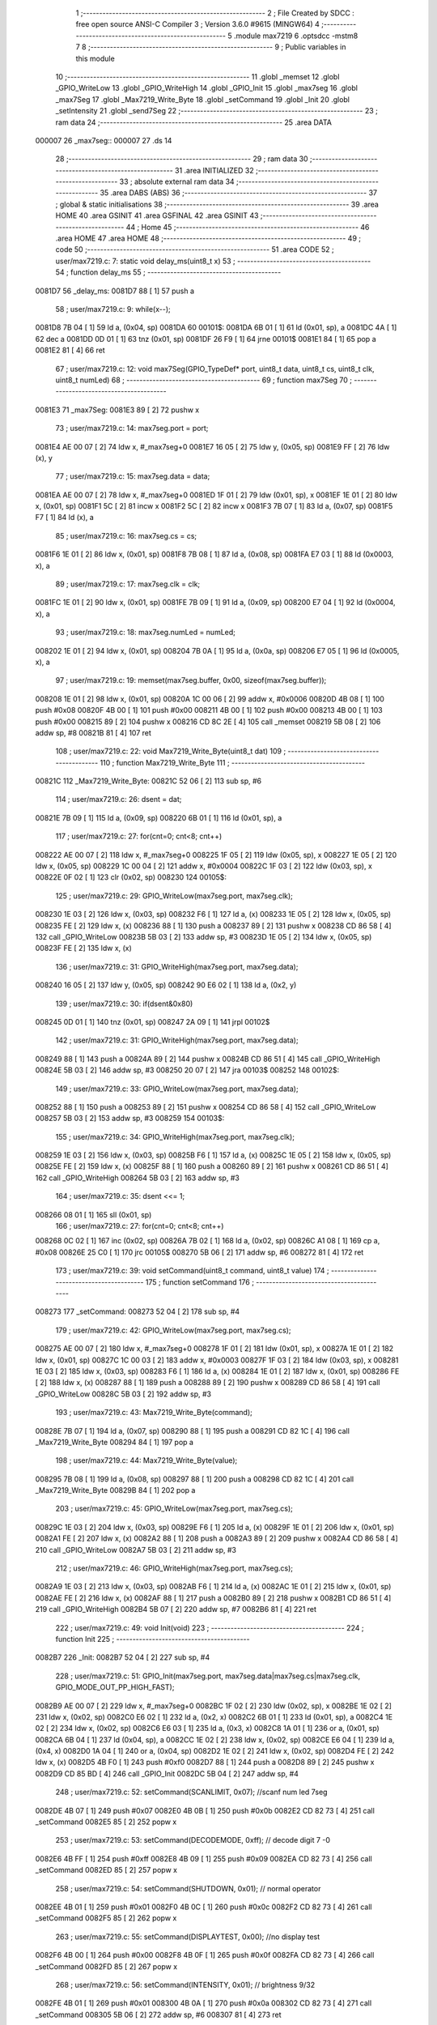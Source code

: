                                       1 ;--------------------------------------------------------
                                      2 ; File Created by SDCC : free open source ANSI-C Compiler
                                      3 ; Version 3.6.0 #9615 (MINGW64)
                                      4 ;--------------------------------------------------------
                                      5 	.module max7219
                                      6 	.optsdcc -mstm8
                                      7 	
                                      8 ;--------------------------------------------------------
                                      9 ; Public variables in this module
                                     10 ;--------------------------------------------------------
                                     11 	.globl _memset
                                     12 	.globl _GPIO_WriteLow
                                     13 	.globl _GPIO_WriteHigh
                                     14 	.globl _GPIO_Init
                                     15 	.globl _max7seg
                                     16 	.globl _max7Seg
                                     17 	.globl _Max7219_Write_Byte
                                     18 	.globl _setCommand
                                     19 	.globl _Init
                                     20 	.globl _setIntensity
                                     21 	.globl _send7Seg
                                     22 ;--------------------------------------------------------
                                     23 ; ram data
                                     24 ;--------------------------------------------------------
                                     25 	.area DATA
      000007                         26 _max7seg::
      000007                         27 	.ds 14
                                     28 ;--------------------------------------------------------
                                     29 ; ram data
                                     30 ;--------------------------------------------------------
                                     31 	.area INITIALIZED
                                     32 ;--------------------------------------------------------
                                     33 ; absolute external ram data
                                     34 ;--------------------------------------------------------
                                     35 	.area DABS (ABS)
                                     36 ;--------------------------------------------------------
                                     37 ; global & static initialisations
                                     38 ;--------------------------------------------------------
                                     39 	.area HOME
                                     40 	.area GSINIT
                                     41 	.area GSFINAL
                                     42 	.area GSINIT
                                     43 ;--------------------------------------------------------
                                     44 ; Home
                                     45 ;--------------------------------------------------------
                                     46 	.area HOME
                                     47 	.area HOME
                                     48 ;--------------------------------------------------------
                                     49 ; code
                                     50 ;--------------------------------------------------------
                                     51 	.area CODE
                                     52 ;	user/max7219.c: 7: static void delay_ms(uint8_t x)
                                     53 ;	-----------------------------------------
                                     54 ;	 function delay_ms
                                     55 ;	-----------------------------------------
      0081D7                         56 _delay_ms:
      0081D7 88               [ 1]   57 	push	a
                                     58 ;	user/max7219.c: 9: while(x--);
      0081D8 7B 04            [ 1]   59 	ld	a, (0x04, sp)
      0081DA                         60 00101$:
      0081DA 6B 01            [ 1]   61 	ld	(0x01, sp), a
      0081DC 4A               [ 1]   62 	dec	a
      0081DD 0D 01            [ 1]   63 	tnz	(0x01, sp)
      0081DF 26 F9            [ 1]   64 	jrne	00101$
      0081E1 84               [ 1]   65 	pop	a
      0081E2 81               [ 4]   66 	ret
                                     67 ;	user/max7219.c: 12: void max7Seg(GPIO_TypeDef* port, uint8_t data, uint8_t cs, uint8_t clk, uint8_t numLed)
                                     68 ;	-----------------------------------------
                                     69 ;	 function max7Seg
                                     70 ;	-----------------------------------------
      0081E3                         71 _max7Seg:
      0081E3 89               [ 2]   72 	pushw	x
                                     73 ;	user/max7219.c: 14: max7seg.port = port;
      0081E4 AE 00 07         [ 2]   74 	ldw	x, #_max7seg+0
      0081E7 16 05            [ 2]   75 	ldw	y, (0x05, sp)
      0081E9 FF               [ 2]   76 	ldw	(x), y
                                     77 ;	user/max7219.c: 15: max7seg.data = data;
      0081EA AE 00 07         [ 2]   78 	ldw	x, #_max7seg+0
      0081ED 1F 01            [ 2]   79 	ldw	(0x01, sp), x
      0081EF 1E 01            [ 2]   80 	ldw	x, (0x01, sp)
      0081F1 5C               [ 2]   81 	incw	x
      0081F2 5C               [ 2]   82 	incw	x
      0081F3 7B 07            [ 1]   83 	ld	a, (0x07, sp)
      0081F5 F7               [ 1]   84 	ld	(x), a
                                     85 ;	user/max7219.c: 16: max7seg.cs = cs;
      0081F6 1E 01            [ 2]   86 	ldw	x, (0x01, sp)
      0081F8 7B 08            [ 1]   87 	ld	a, (0x08, sp)
      0081FA E7 03            [ 1]   88 	ld	(0x0003, x), a
                                     89 ;	user/max7219.c: 17: max7seg.clk = clk;
      0081FC 1E 01            [ 2]   90 	ldw	x, (0x01, sp)
      0081FE 7B 09            [ 1]   91 	ld	a, (0x09, sp)
      008200 E7 04            [ 1]   92 	ld	(0x0004, x), a
                                     93 ;	user/max7219.c: 18: max7seg.numLed =  numLed;
      008202 1E 01            [ 2]   94 	ldw	x, (0x01, sp)
      008204 7B 0A            [ 1]   95 	ld	a, (0x0a, sp)
      008206 E7 05            [ 1]   96 	ld	(0x0005, x), a
                                     97 ;	user/max7219.c: 19: memset(max7seg.buffer, 0x00, sizeof(max7seg.buffer));
      008208 1E 01            [ 2]   98 	ldw	x, (0x01, sp)
      00820A 1C 00 06         [ 2]   99 	addw	x, #0x0006
      00820D 4B 08            [ 1]  100 	push	#0x08
      00820F 4B 00            [ 1]  101 	push	#0x00
      008211 4B 00            [ 1]  102 	push	#0x00
      008213 4B 00            [ 1]  103 	push	#0x00
      008215 89               [ 2]  104 	pushw	x
      008216 CD 8C 2E         [ 4]  105 	call	_memset
      008219 5B 08            [ 2]  106 	addw	sp, #8
      00821B 81               [ 4]  107 	ret
                                    108 ;	user/max7219.c: 22: void Max7219_Write_Byte(uint8_t dat)
                                    109 ;	-----------------------------------------
                                    110 ;	 function Max7219_Write_Byte
                                    111 ;	-----------------------------------------
      00821C                        112 _Max7219_Write_Byte:
      00821C 52 06            [ 2]  113 	sub	sp, #6
                                    114 ;	user/max7219.c: 26: dsent = dat;
      00821E 7B 09            [ 1]  115 	ld	a, (0x09, sp)
      008220 6B 01            [ 1]  116 	ld	(0x01, sp), a
                                    117 ;	user/max7219.c: 27: for(cnt=0; cnt<8; cnt++)
      008222 AE 00 07         [ 2]  118 	ldw	x, #_max7seg+0
      008225 1F 05            [ 2]  119 	ldw	(0x05, sp), x
      008227 1E 05            [ 2]  120 	ldw	x, (0x05, sp)
      008229 1C 00 04         [ 2]  121 	addw	x, #0x0004
      00822C 1F 03            [ 2]  122 	ldw	(0x03, sp), x
      00822E 0F 02            [ 1]  123 	clr	(0x02, sp)
      008230                        124 00105$:
                                    125 ;	user/max7219.c: 29: GPIO_WriteLow(max7seg.port, max7seg.clk);
      008230 1E 03            [ 2]  126 	ldw	x, (0x03, sp)
      008232 F6               [ 1]  127 	ld	a, (x)
      008233 1E 05            [ 2]  128 	ldw	x, (0x05, sp)
      008235 FE               [ 2]  129 	ldw	x, (x)
      008236 88               [ 1]  130 	push	a
      008237 89               [ 2]  131 	pushw	x
      008238 CD 86 58         [ 4]  132 	call	_GPIO_WriteLow
      00823B 5B 03            [ 2]  133 	addw	sp, #3
      00823D 1E 05            [ 2]  134 	ldw	x, (0x05, sp)
      00823F FE               [ 2]  135 	ldw	x, (x)
                                    136 ;	user/max7219.c: 31: GPIO_WriteHigh(max7seg.port, max7seg.data);
      008240 16 05            [ 2]  137 	ldw	y, (0x05, sp)
      008242 90 E6 02         [ 1]  138 	ld	a, (0x2, y)
                                    139 ;	user/max7219.c: 30: if(dsent&0x80)
      008245 0D 01            [ 1]  140 	tnz	(0x01, sp)
      008247 2A 09            [ 1]  141 	jrpl	00102$
                                    142 ;	user/max7219.c: 31: GPIO_WriteHigh(max7seg.port, max7seg.data);
      008249 88               [ 1]  143 	push	a
      00824A 89               [ 2]  144 	pushw	x
      00824B CD 86 51         [ 4]  145 	call	_GPIO_WriteHigh
      00824E 5B 03            [ 2]  146 	addw	sp, #3
      008250 20 07            [ 2]  147 	jra	00103$
      008252                        148 00102$:
                                    149 ;	user/max7219.c: 33: GPIO_WriteLow(max7seg.port, max7seg.data);
      008252 88               [ 1]  150 	push	a
      008253 89               [ 2]  151 	pushw	x
      008254 CD 86 58         [ 4]  152 	call	_GPIO_WriteLow
      008257 5B 03            [ 2]  153 	addw	sp, #3
      008259                        154 00103$:
                                    155 ;	user/max7219.c: 34: GPIO_WriteHigh(max7seg.port, max7seg.clk);
      008259 1E 03            [ 2]  156 	ldw	x, (0x03, sp)
      00825B F6               [ 1]  157 	ld	a, (x)
      00825C 1E 05            [ 2]  158 	ldw	x, (0x05, sp)
      00825E FE               [ 2]  159 	ldw	x, (x)
      00825F 88               [ 1]  160 	push	a
      008260 89               [ 2]  161 	pushw	x
      008261 CD 86 51         [ 4]  162 	call	_GPIO_WriteHigh
      008264 5B 03            [ 2]  163 	addw	sp, #3
                                    164 ;	user/max7219.c: 35: dsent <<= 1;
      008266 08 01            [ 1]  165 	sll	(0x01, sp)
                                    166 ;	user/max7219.c: 27: for(cnt=0; cnt<8; cnt++)
      008268 0C 02            [ 1]  167 	inc	(0x02, sp)
      00826A 7B 02            [ 1]  168 	ld	a, (0x02, sp)
      00826C A1 08            [ 1]  169 	cp	a, #0x08
      00826E 25 C0            [ 1]  170 	jrc	00105$
      008270 5B 06            [ 2]  171 	addw	sp, #6
      008272 81               [ 4]  172 	ret
                                    173 ;	user/max7219.c: 39: void setCommand(uint8_t command, uint8_t value)
                                    174 ;	-----------------------------------------
                                    175 ;	 function setCommand
                                    176 ;	-----------------------------------------
      008273                        177 _setCommand:
      008273 52 04            [ 2]  178 	sub	sp, #4
                                    179 ;	user/max7219.c: 42: GPIO_WriteLow(max7seg.port, max7seg.cs);
      008275 AE 00 07         [ 2]  180 	ldw	x, #_max7seg+0
      008278 1F 01            [ 2]  181 	ldw	(0x01, sp), x
      00827A 1E 01            [ 2]  182 	ldw	x, (0x01, sp)
      00827C 1C 00 03         [ 2]  183 	addw	x, #0x0003
      00827F 1F 03            [ 2]  184 	ldw	(0x03, sp), x
      008281 1E 03            [ 2]  185 	ldw	x, (0x03, sp)
      008283 F6               [ 1]  186 	ld	a, (x)
      008284 1E 01            [ 2]  187 	ldw	x, (0x01, sp)
      008286 FE               [ 2]  188 	ldw	x, (x)
      008287 88               [ 1]  189 	push	a
      008288 89               [ 2]  190 	pushw	x
      008289 CD 86 58         [ 4]  191 	call	_GPIO_WriteLow
      00828C 5B 03            [ 2]  192 	addw	sp, #3
                                    193 ;	user/max7219.c: 43: Max7219_Write_Byte(command);
      00828E 7B 07            [ 1]  194 	ld	a, (0x07, sp)
      008290 88               [ 1]  195 	push	a
      008291 CD 82 1C         [ 4]  196 	call	_Max7219_Write_Byte
      008294 84               [ 1]  197 	pop	a
                                    198 ;	user/max7219.c: 44: Max7219_Write_Byte(value);
      008295 7B 08            [ 1]  199 	ld	a, (0x08, sp)
      008297 88               [ 1]  200 	push	a
      008298 CD 82 1C         [ 4]  201 	call	_Max7219_Write_Byte
      00829B 84               [ 1]  202 	pop	a
                                    203 ;	user/max7219.c: 45: GPIO_WriteLow(max7seg.port, max7seg.cs);
      00829C 1E 03            [ 2]  204 	ldw	x, (0x03, sp)
      00829E F6               [ 1]  205 	ld	a, (x)
      00829F 1E 01            [ 2]  206 	ldw	x, (0x01, sp)
      0082A1 FE               [ 2]  207 	ldw	x, (x)
      0082A2 88               [ 1]  208 	push	a
      0082A3 89               [ 2]  209 	pushw	x
      0082A4 CD 86 58         [ 4]  210 	call	_GPIO_WriteLow
      0082A7 5B 03            [ 2]  211 	addw	sp, #3
                                    212 ;	user/max7219.c: 46: GPIO_WriteHigh(max7seg.port, max7seg.cs);
      0082A9 1E 03            [ 2]  213 	ldw	x, (0x03, sp)
      0082AB F6               [ 1]  214 	ld	a, (x)
      0082AC 1E 01            [ 2]  215 	ldw	x, (0x01, sp)
      0082AE FE               [ 2]  216 	ldw	x, (x)
      0082AF 88               [ 1]  217 	push	a
      0082B0 89               [ 2]  218 	pushw	x
      0082B1 CD 86 51         [ 4]  219 	call	_GPIO_WriteHigh
      0082B4 5B 07            [ 2]  220 	addw	sp, #7
      0082B6 81               [ 4]  221 	ret
                                    222 ;	user/max7219.c: 49: void Init(void)
                                    223 ;	-----------------------------------------
                                    224 ;	 function Init
                                    225 ;	-----------------------------------------
      0082B7                        226 _Init:
      0082B7 52 04            [ 2]  227 	sub	sp, #4
                                    228 ;	user/max7219.c: 51: GPIO_Init(max7seg.port, max7seg.data|max7seg.cs|max7seg.clk, GPIO_MODE_OUT_PP_HIGH_FAST);
      0082B9 AE 00 07         [ 2]  229 	ldw	x, #_max7seg+0
      0082BC 1F 02            [ 2]  230 	ldw	(0x02, sp), x
      0082BE 1E 02            [ 2]  231 	ldw	x, (0x02, sp)
      0082C0 E6 02            [ 1]  232 	ld	a, (0x2, x)
      0082C2 6B 01            [ 1]  233 	ld	(0x01, sp), a
      0082C4 1E 02            [ 2]  234 	ldw	x, (0x02, sp)
      0082C6 E6 03            [ 1]  235 	ld	a, (0x3, x)
      0082C8 1A 01            [ 1]  236 	or	a, (0x01, sp)
      0082CA 6B 04            [ 1]  237 	ld	(0x04, sp), a
      0082CC 1E 02            [ 2]  238 	ldw	x, (0x02, sp)
      0082CE E6 04            [ 1]  239 	ld	a, (0x4, x)
      0082D0 1A 04            [ 1]  240 	or	a, (0x04, sp)
      0082D2 1E 02            [ 2]  241 	ldw	x, (0x02, sp)
      0082D4 FE               [ 2]  242 	ldw	x, (x)
      0082D5 4B F0            [ 1]  243 	push	#0xf0
      0082D7 88               [ 1]  244 	push	a
      0082D8 89               [ 2]  245 	pushw	x
      0082D9 CD 85 BD         [ 4]  246 	call	_GPIO_Init
      0082DC 5B 04            [ 2]  247 	addw	sp, #4
                                    248 ;	user/max7219.c: 52: setCommand(SCANLIMIT, 0x07); //scanf num led 7seg
      0082DE 4B 07            [ 1]  249 	push	#0x07
      0082E0 4B 0B            [ 1]  250 	push	#0x0b
      0082E2 CD 82 73         [ 4]  251 	call	_setCommand
      0082E5 85               [ 2]  252 	popw	x
                                    253 ;	user/max7219.c: 53: setCommand(DECODEMODE, 0xff); // decode digit 7 -0
      0082E6 4B FF            [ 1]  254 	push	#0xff
      0082E8 4B 09            [ 1]  255 	push	#0x09
      0082EA CD 82 73         [ 4]  256 	call	_setCommand
      0082ED 85               [ 2]  257 	popw	x
                                    258 ;	user/max7219.c: 54: setCommand(SHUTDOWN, 0x01); // normal operator
      0082EE 4B 01            [ 1]  259 	push	#0x01
      0082F0 4B 0C            [ 1]  260 	push	#0x0c
      0082F2 CD 82 73         [ 4]  261 	call	_setCommand
      0082F5 85               [ 2]  262 	popw	x
                                    263 ;	user/max7219.c: 55: setCommand(DISPLAYTEST, 0x00); //no display test
      0082F6 4B 00            [ 1]  264 	push	#0x00
      0082F8 4B 0F            [ 1]  265 	push	#0x0f
      0082FA CD 82 73         [ 4]  266 	call	_setCommand
      0082FD 85               [ 2]  267 	popw	x
                                    268 ;	user/max7219.c: 56: setCommand(INTENSITY, 0x01); // brightness 9/32
      0082FE 4B 01            [ 1]  269 	push	#0x01
      008300 4B 0A            [ 1]  270 	push	#0x0a
      008302 CD 82 73         [ 4]  271 	call	_setCommand
      008305 5B 06            [ 2]  272 	addw	sp, #6
      008307 81               [ 4]  273 	ret
                                    274 ;	user/max7219.c: 59: void setIntensity(uint8_t intensity)
                                    275 ;	-----------------------------------------
                                    276 ;	 function setIntensity
                                    277 ;	-----------------------------------------
      008308                        278 _setIntensity:
                                    279 ;	user/max7219.c: 61: setCommand(INTENSITY, intensity);
      008308 7B 03            [ 1]  280 	ld	a, (0x03, sp)
      00830A 88               [ 1]  281 	push	a
      00830B 4B 0A            [ 1]  282 	push	#0x0a
      00830D CD 82 73         [ 4]  283 	call	_setCommand
      008310 85               [ 2]  284 	popw	x
      008311 81               [ 4]  285 	ret
                                    286 ;	user/max7219.c: 64: void send7Seg(uint8_t led, uint8_t data)
                                    287 ;	-----------------------------------------
                                    288 ;	 function send7Seg
                                    289 ;	-----------------------------------------
      008312                        290 _send7Seg:
      008312 52 04            [ 2]  291 	sub	sp, #4
                                    292 ;	user/max7219.c: 67: GPIO_WriteLow(max7seg.port, max7seg.cs);
      008314 AE 00 07         [ 2]  293 	ldw	x, #_max7seg+0
      008317 1F 03            [ 2]  294 	ldw	(0x03, sp), x
      008319 1E 03            [ 2]  295 	ldw	x, (0x03, sp)
      00831B 1C 00 03         [ 2]  296 	addw	x, #0x0003
      00831E 1F 01            [ 2]  297 	ldw	(0x01, sp), x
      008320 1E 01            [ 2]  298 	ldw	x, (0x01, sp)
      008322 F6               [ 1]  299 	ld	a, (x)
      008323 1E 03            [ 2]  300 	ldw	x, (0x03, sp)
      008325 FE               [ 2]  301 	ldw	x, (x)
      008326 88               [ 1]  302 	push	a
      008327 89               [ 2]  303 	pushw	x
      008328 CD 86 58         [ 4]  304 	call	_GPIO_WriteLow
      00832B 5B 03            [ 2]  305 	addw	sp, #3
                                    306 ;	user/max7219.c: 68: Max7219_Write_Byte(led);
      00832D 7B 07            [ 1]  307 	ld	a, (0x07, sp)
      00832F 88               [ 1]  308 	push	a
      008330 CD 82 1C         [ 4]  309 	call	_Max7219_Write_Byte
      008333 84               [ 1]  310 	pop	a
                                    311 ;	user/max7219.c: 69: Max7219_Write_Byte(data);
      008334 7B 08            [ 1]  312 	ld	a, (0x08, sp)
      008336 88               [ 1]  313 	push	a
      008337 CD 82 1C         [ 4]  314 	call	_Max7219_Write_Byte
      00833A 84               [ 1]  315 	pop	a
                                    316 ;	user/max7219.c: 70: GPIO_WriteLow(max7seg.port, max7seg.cs);
      00833B 1E 01            [ 2]  317 	ldw	x, (0x01, sp)
      00833D F6               [ 1]  318 	ld	a, (x)
      00833E 1E 03            [ 2]  319 	ldw	x, (0x03, sp)
      008340 FE               [ 2]  320 	ldw	x, (x)
      008341 88               [ 1]  321 	push	a
      008342 89               [ 2]  322 	pushw	x
      008343 CD 86 58         [ 4]  323 	call	_GPIO_WriteLow
      008346 5B 03            [ 2]  324 	addw	sp, #3
                                    325 ;	user/max7219.c: 71: GPIO_WriteHigh(max7seg.port, max7seg.cs);
      008348 1E 01            [ 2]  326 	ldw	x, (0x01, sp)
      00834A F6               [ 1]  327 	ld	a, (x)
      00834B 1E 03            [ 2]  328 	ldw	x, (0x03, sp)
      00834D FE               [ 2]  329 	ldw	x, (x)
      00834E 88               [ 1]  330 	push	a
      00834F 89               [ 2]  331 	pushw	x
      008350 CD 86 51         [ 4]  332 	call	_GPIO_WriteHigh
      008353 5B 07            [ 2]  333 	addw	sp, #7
      008355 81               [ 4]  334 	ret
                                    335 	.area CODE
                                    336 	.area INITIALIZER
                                    337 	.area CABS (ABS)
